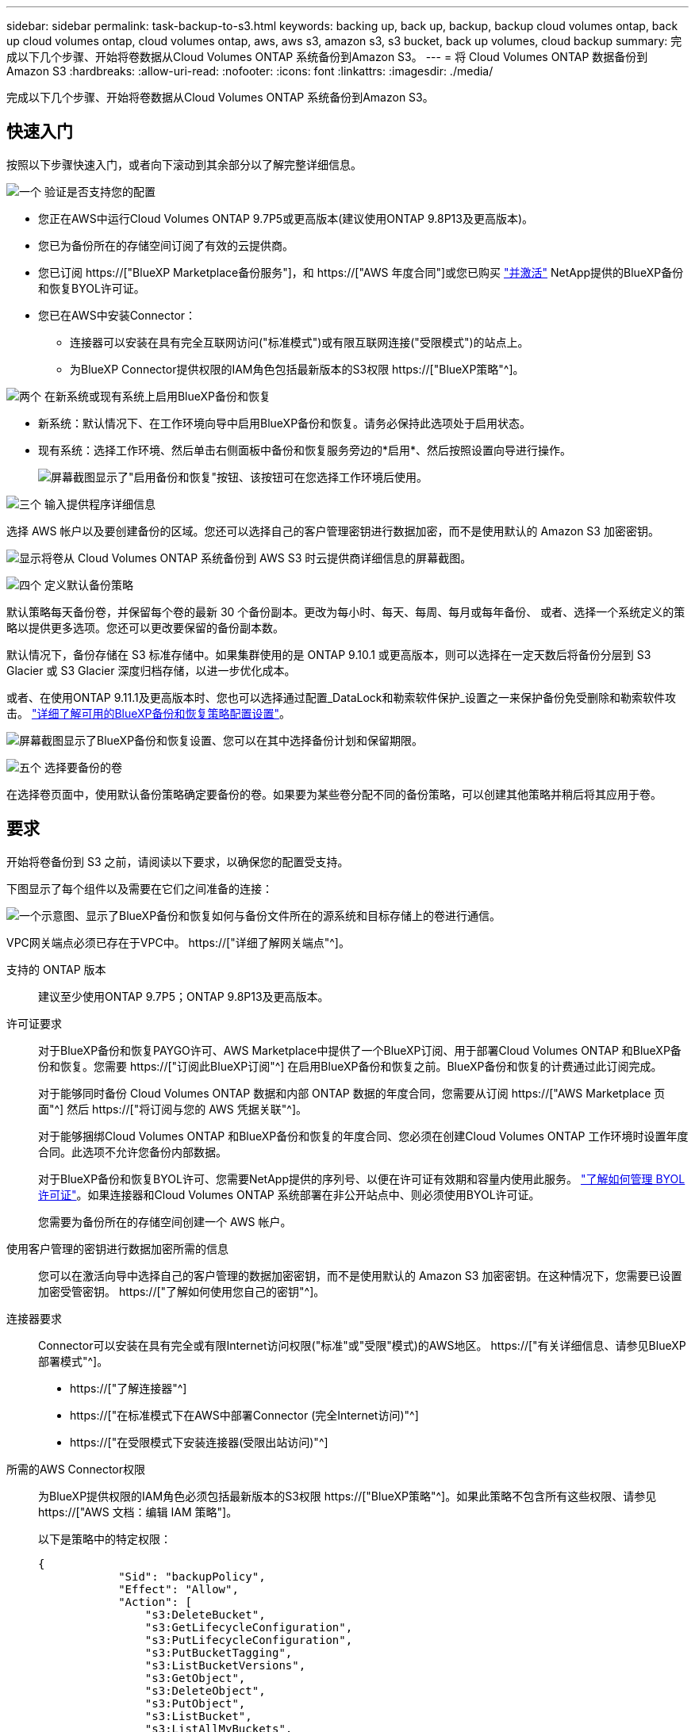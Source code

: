 ---
sidebar: sidebar 
permalink: task-backup-to-s3.html 
keywords: backing up, back up, backup, backup cloud volumes ontap, back up cloud volumes ontap, cloud volumes ontap, aws, aws s3, amazon s3, s3 bucket, back up volumes, cloud backup 
summary: 完成以下几个步骤、开始将卷数据从Cloud Volumes ONTAP 系统备份到Amazon S3。 
---
= 将 Cloud Volumes ONTAP 数据备份到 Amazon S3
:hardbreaks:
:allow-uri-read: 
:nofooter: 
:icons: font
:linkattrs: 
:imagesdir: ./media/


[role="lead"]
完成以下几个步骤、开始将卷数据从Cloud Volumes ONTAP 系统备份到Amazon S3。



== 快速入门

按照以下步骤快速入门，或者向下滚动到其余部分以了解完整详细信息。

.image:https://raw.githubusercontent.com/NetAppDocs/common/main/media/number-1.png["一个"] 验证是否支持您的配置
[role="quick-margin-list"]
* 您正在AWS中运行Cloud Volumes ONTAP 9.7P5或更高版本(建议使用ONTAP 9.8P13及更高版本)。
* 您已为备份所在的存储空间订阅了有效的云提供商。
* 您已订阅 https://["BlueXP Marketplace备份服务"]，和 https://["AWS 年度合同"]或您已购买 link:task-licensing-cloud-backup.html#use-a-bluexp-backup-and-recovery-byol-license["并激活"] NetApp提供的BlueXP备份和恢复BYOL许可证。
* 您已在AWS中安装Connector：
+
** 连接器可以安装在具有完全互联网访问("标准模式")或有限互联网连接("受限模式")的站点上。
** 为BlueXP Connector提供权限的IAM角色包括最新版本的S3权限 https://["BlueXP策略"^]。




.image:https://raw.githubusercontent.com/NetAppDocs/common/main/media/number-2.png["两个"] 在新系统或现有系统上启用BlueXP备份和恢复
[role="quick-margin-list"]
* 新系统：默认情况下、在工作环境向导中启用BlueXP备份和恢复。请务必保持此选项处于启用状态。
* 现有系统：选择工作环境、然后单击右侧面板中备份和恢复服务旁边的*启用*、然后按照设置向导进行操作。
+
image:screenshot_backup_cvo_enable.png["屏幕截图显示了\"启用备份和恢复\"按钮、该按钮可在您选择工作环境后使用。"]



.image:https://raw.githubusercontent.com/NetAppDocs/common/main/media/number-3.png["三个"] 输入提供程序详细信息
[role="quick-margin-para"]
选择 AWS 帐户以及要创建备份的区域。您还可以选择自己的客户管理密钥进行数据加密，而不是使用默认的 Amazon S3 加密密钥。

[role="quick-margin-para"]
image:screenshot_backup_provider_settings_aws.png["显示将卷从 Cloud Volumes ONTAP 系统备份到 AWS S3 时云提供商详细信息的屏幕截图。"]

.image:https://raw.githubusercontent.com/NetAppDocs/common/main/media/number-4.png["四个"] 定义默认备份策略
[role="quick-margin-para"]
默认策略每天备份卷，并保留每个卷的最新 30 个备份副本。更改为每小时、每天、每周、每月或每年备份、 或者、选择一个系统定义的策略以提供更多选项。您还可以更改要保留的备份副本数。

[role="quick-margin-para"]
默认情况下，备份存储在 S3 标准存储中。如果集群使用的是 ONTAP 9.10.1 或更高版本，则可以选择在一定天数后将备份分层到 S3 Glacier 或 S3 Glacier 深度归档存储，以进一步优化成本。

[role="quick-margin-para"]
或者、在使用ONTAP 9.11.1及更高版本时、您也可以选择通过配置_DataLock和勒索软件保护_设置之一来保护备份免受删除和勒索软件攻击。 link:concept-cloud-backup-policies.html["详细了解可用的BlueXP备份和恢复策略配置设置"^]。

[role="quick-margin-para"]
image:screenshot_backup_policy_aws.png["屏幕截图显示了BlueXP备份和恢复设置、您可以在其中选择备份计划和保留期限。"]

.image:https://raw.githubusercontent.com/NetAppDocs/common/main/media/number-5.png["五个"] 选择要备份的卷
[role="quick-margin-para"]
在选择卷页面中，使用默认备份策略确定要备份的卷。如果要为某些卷分配不同的备份策略，可以创建其他策略并稍后将其应用于卷。



== 要求

开始将卷备份到 S3 之前，请阅读以下要求，以确保您的配置受支持。

下图显示了每个组件以及需要在它们之间准备的连接：

image:diagram_cloud_backup_cvo_aws.png["一个示意图、显示了BlueXP备份和恢复如何与备份文件所在的源系统和目标存储上的卷进行通信。"]

VPC网关端点必须已存在于VPC中。 https://["详细了解网关端点"^]。

支持的 ONTAP 版本:: 建议至少使用ONTAP 9.7P5；ONTAP 9.8P13及更高版本。
许可证要求:: 对于BlueXP备份和恢复PAYGO许可、AWS Marketplace中提供了一个BlueXP订阅、用于部署Cloud Volumes ONTAP 和BlueXP备份和恢复。您需要 https://["订阅此BlueXP订阅"^] 在启用BlueXP备份和恢复之前。BlueXP备份和恢复的计费通过此订阅完成。
+
--
对于能够同时备份 Cloud Volumes ONTAP 数据和内部 ONTAP 数据的年度合同，您需要从订阅 https://["AWS Marketplace 页面"^] 然后 https://["将订阅与您的 AWS 凭据关联"^]。

对于能够捆绑Cloud Volumes ONTAP 和BlueXP备份和恢复的年度合同、您必须在创建Cloud Volumes ONTAP 工作环境时设置年度合同。此选项不允许您备份内部数据。

对于BlueXP备份和恢复BYOL许可、您需要NetApp提供的序列号、以便在许可证有效期和容量内使用此服务。 link:task-licensing-cloud-backup.html#use-a-bluexp-backup-and-recovery-byol-license["了解如何管理 BYOL 许可证"]。如果连接器和Cloud Volumes ONTAP 系统部署在非公开站点中、则必须使用BYOL许可证。

您需要为备份所在的存储空间创建一个 AWS 帐户。

--
使用客户管理的密钥进行数据加密所需的信息:: 您可以在激活向导中选择自己的客户管理的数据加密密钥，而不是使用默认的 Amazon S3 加密密钥。在这种情况下，您需要已设置加密受管密钥。 https://["了解如何使用您自己的密钥"^]。
连接器要求:: Connector可以安装在具有完全或有限Internet访问权限("标准"或"受限"模式)的AWS地区。 https://["有关详细信息、请参见BlueXP部署模式"^]。
+
--
* https://["了解连接器"^]
* https://["在标准模式下在AWS中部署Connector (完全Internet访问)"^]
* https://["在受限模式下安装连接器(受限出站访问)"^]


--
所需的AWS Connector权限:: 为BlueXP提供权限的IAM角色必须包括最新版本的S3权限 https://["BlueXP策略"^]。如果此策略不包含所有这些权限、请参见 https://["AWS 文档：编辑 IAM 策略"]。
+
--
以下是策略中的特定权限：

[source, json]
----
{
            "Sid": "backupPolicy",
            "Effect": "Allow",
            "Action": [
                "s3:DeleteBucket",
                "s3:GetLifecycleConfiguration",
                "s3:PutLifecycleConfiguration",
                "s3:PutBucketTagging",
                "s3:ListBucketVersions",
                "s3:GetObject",
                "s3:DeleteObject",
                "s3:PutObject",
                "s3:ListBucket",
                "s3:ListAllMyBuckets",
                "s3:GetBucketTagging",
                "s3:GetBucketLocation",
                "s3:GetBucketPolicyStatus",
                "s3:GetBucketPublicAccessBlock",
                "s3:GetBucketAcl",
                "s3:GetBucketPolicy",
                "s3:PutBucketPolicy",
                "s3:PutBucketOwnershipControls"
                "s3:PutBucketPublicAccessBlock",
                "s3:PutEncryptionConfiguration",
                "s3:GetObjectVersionTagging",
                "s3:GetBucketObjectLockConfiguration",
                "s3:GetObjectVersionAcl",
                "s3:PutObjectTagging",
                "s3:DeleteObjectTagging",
                "s3:GetObjectRetention",
                "s3:DeleteObjectVersionTagging",
                "s3:PutBucketObjectLockConfiguration",
                "s3:ListBucketByTags",
                "s3:DeleteObjectVersion",
                "s3:GetObjectTagging",
                "s3:PutBucketVersioning",
                "s3:PutObjectVersionTagging",
                "s3:GetBucketVersioning",
                "s3:BypassGovernanceRetention",
                "s3:PutObjectRetention",
                "s3:GetObjectVersion",
                "athena:StartQueryExecution",
                "athena:GetQueryResults",
                "athena:GetQueryExecution",
                "glue:GetDatabase",
                "glue:GetTable",
                "glue:CreateTable",
                "glue:CreateDatabase",
                "glue:GetPartitions",
                "glue:BatchCreatePartition",
                "glue:BatchDeletePartition"
            ],
            "Resource": [
                "arn:aws:s3:::netapp-backup-*"
            ]
        },
----
--



NOTE: 在AWS中国地区创建备份时、您需要将IAM策略中所有_Resource_部分下的AWS资源名称"arn"从"aws"更改为"AAWS CN"；例如 `arn:aws-cn:s3:::netapp-backup-*`。

所需的AWS Cloud Volumes ONTAP 权限:: 如果您的Cloud Volumes ONTAP 系统运行的是ONTAP 9.12.1或更高版本的软件、则为该工作环境提供权限的IAM角色必须包括一组新的S3权限、专门用于从最新版本进行的BlueXP备份和恢复 https://["Cloud Volumes ONTAP 策略"^]。
+
--
如果您使用BlueXP 3.9.23或更高版本创建了Cloud Volumes ONTAP 工作环境、则这些权限应已属于IAM角色。否则，您需要添加缺少的权限。

--
支持的 AWS 区域:: 所有AWS地区均支持BlueXP备份和恢复 https://["支持 Cloud Volumes ONTAP 的位置"^]；包括 AWS GovCloud 地区。
在其他 AWS 帐户中创建备份所需的设置:: 默认情况下，备份是使用与 Cloud Volumes ONTAP 系统相同的帐户创建的。如果要使用其他AWS帐户进行备份、则必须：
+
--
* 验证权限"S3：PutBucketPolicy"和"S3：PutBucketOwnershipControls"是否属于为BlueXP Connector提供权限的IAM角色。
* 在BlueXP中添加目标AWS帐户凭据。 https://["了解如何执行此操作"^]。
* 在第二个帐户的用户凭据中添加以下权限：
+
....
"athena:StartQueryExecution",
"athena:GetQueryResults",
"athena:GetQueryExecution",
"glue:GetDatabase",
"glue:GetTable",
"glue:CreateTable",
"glue:CreateDatabase",
"glue:GetPartitions",
"glue:BatchCreatePartition",
"glue:BatchDeletePartition"
....


--




== 在新系统上启用BlueXP备份和恢复

默认情况下、在工作环境向导中会启用BlueXP备份和恢复。请务必保持此选项处于启用状态。

请参见 https://["在 AWS 中启动 Cloud Volumes ONTAP"^] 有关创建 Cloud Volumes ONTAP 系统的要求和详细信息，请参见。

.步骤
. 单击 * 创建 Cloud Volumes ONTAP * 。
. 选择 Amazon Web Services 作为云提供商，然后选择单个节点或 HA 系统。
. 填写详细信息和凭据页面。
. 在服务页面上，保持服务处于启用状态，然后单击 * 继续 * 。
+
image:screenshot_backup_to_gcp.png["显示了工作环境向导中的BlueXP备份和恢复选项。"]

. 完成向导中的页面以部署系统。


.结果
在系统上启用了BlueXP备份和恢复功能、每天备份卷并保留最近30个备份副本。



== 在现有系统上启用BlueXP备份和恢复

随时直接从工作环境启用BlueXP备份和恢复。

.步骤
. 选择工作环境、然后单击右面板中备份和恢复服务旁边的*启用*。
+
如果您的备份的Amazon S3目标作为工作环境存在于Canvas上、您可以将集群拖动到Amazon S3工作环境中以启动设置向导。

+
image:screenshot_backup_cvo_enable.png["屏幕截图显示了\"启用备份和恢复\"按钮、该按钮可在您选择工作环境后使用。"]

. 选择提供程序详细信息并单击 * 下一步 * ：
+
.. 用于存储备份的 AWS 帐户。此帐户可以与 Cloud Volumes ONTAP 系统所驻留的帐户不同。
+
如果要使用其他AWS帐户进行备份、则必须在BlueXP中添加目标AWS帐户凭据、并将权限"S3：PutBucketPolicy"和"S3：PutBucketOwnershipControls"添加到为BlueXP提供权限的IAM角色中。

.. 要存储备份的区域。此区域可以与 Cloud Volumes ONTAP 系统所在的区域不同。
.. 是使用默认 Amazon S3 加密密钥，还是从 AWS 帐户中选择您自己的客户管理密钥来管理数据加密。 (https://["了解如何使用您自己的加密密钥"]）。
+
image:screenshot_backup_provider_settings_aws.png["显示将卷从 Cloud Volumes ONTAP 系统备份到 AWS S3 时云提供商详细信息的屏幕截图。"]



. 输入要用于默认策略的备份策略详细信息、然后单击*下一步*。您可以选择现有策略、也可以通过在每个部分中输入所做的选择来创建新策略：
+
.. 输入默认策略的名称。您无需更改名称。
.. 定义备份计划并选择要保留的备份数。 link:concept-ontap-backup-to-cloud.html#customizable-backup-schedule-and-retention-settings["请参见您可以选择的现有策略列表"^]。
.. 或者、在使用ONTAP 9.11.1及更高版本时、您也可以选择通过配置_DataLock和勒索软件保护_设置之一来保护备份免受删除和勒索软件攻击。_DataLock_可防止您的备份文件被修改或删除、_勒索 软件保护_会扫描您的备份文件、以在备份文件中查找勒索软件攻击的证据。 link:concept-cloud-backup-policies.html#datalock-and-ransomware-protection["详细了解可用的DataLock设置"^]。
.. 或者、在使用ONTAP 9.10.1及更高版本时、您也可以选择在一定天数后将备份分层到S3 Glacier或S3 Glacier深度归档存储、以进一步优化成本。在非公开站点中部署时、此功能不可用。 link:reference-aws-backup-tiers.html["了解有关使用归档层的更多信息"]。
+
image:screenshot_backup_policy_aws.png["屏幕截图显示了BlueXP备份和恢复设置、您可以在其中选择计划和备份保留。"]

+
*重要信息：*如果您计划使用DataLock、则必须在激活BlueXP备份和恢复时在第一个策略中启用它。



. 在选择卷页面中、使用定义的备份策略选择要备份的卷。如果要为某些卷分配不同的备份策略，可以创建其他策略并稍后将其应用于这些卷。
+
** 要备份所有现有卷以及将来添加的任何卷、请选中"备份所有现有卷和未来卷..."框。我们建议使用此选项、以便备份所有卷、您不必记住为新卷启用备份。
** 要仅备份现有卷、请选中标题行(image:button_backup_all_volumes.png[""]）。
** 要备份单个卷，请选中每个卷对应的框（image:button_backup_1_volume.png[""]）。
+
image:screenshot_backup_select_volumes.png["选择要备份的卷的屏幕截图。"]

** 如果此工作环境中的读/写卷有任何本地Snapshot副本与您刚刚为此工作环境选择的备份计划标签(例如、每日、每周等)匹配、则会显示一条额外的提示"将现有Snapshot副本作为备份副本导出到对象存储"。如果要将所有历史快照作为备份文件复制到对象存储、请选中此框、以确保为卷提供最全面的保护。


. 单击*激活备份*、BlueXP备份和恢复将开始对每个选定卷进行初始备份。


.结果
系统会在您输入的 S3 访问密钥和机密密钥所指示的服务帐户中自动创建 S3 存储分段，备份文件存储在该处。此时将显示卷备份信息板，以便您可以监控备份的状态。您还可以使用监控备份和还原作业的状态 link:task-monitor-backup-jobs.html["作业监控面板"^]。



== 下一步是什么？

* 您可以 link:task-manage-backups-ontap.html["管理备份文件和备份策略"^]。其中包括启动和停止备份、删除备份、添加和更改备份计划等。
* 您可以 link:task-manage-backup-settings-ontap.html["管理集群级别的备份设置"^]。其中包括更改ONTAP 用于访问云存储的存储密钥、更改可用于将备份上传到对象存储的网络带宽、更改未来卷的自动备份设置等。
* 您也可以 link:task-restore-backups-ontap.html["从备份文件还原卷、文件夹或单个文件"^] 连接到 AWS 中的 Cloud Volumes ONTAP 系统或内部 ONTAP 系统。

